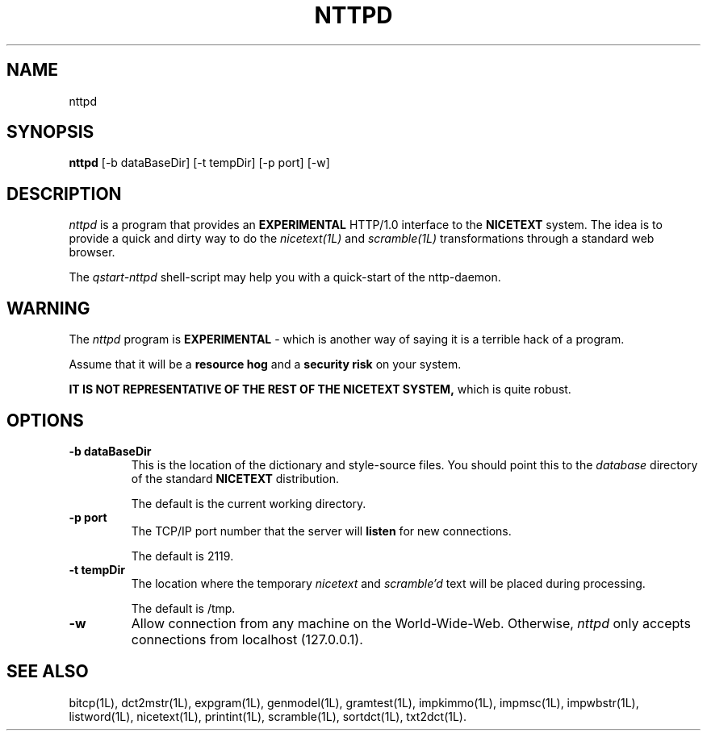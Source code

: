 .\" Copyright (C) 1995-1998 Dr. George Davida and Mark T. Chapman
.\" nttpd.1 by Mark T. Chapman
.\"
.TH NTTPD 1L "Aug 17, 1998 (v0.9)" NICETEXT 
.SH NAME
nttpd
.SH SYNOPSIS
.B nttpd
.RB [\-b\ dataBaseDir]
.RB [\-t\ tempDir]
.RB [\-p\ port]
.RB [\-w\]
.SH DESCRIPTION
.I nttpd
is a program that provides an 
.B EXPERIMENTAL
HTTP/1.0 interface to the 
.B NICETEXT
system.  The idea is to provide a quick and dirty way to do the
.I nicetext(1L)
and 
.I scramble(1L)
transformations through a standard web browser. 

The
.I qstart-nttpd
shell-script may help you with a quick-start of the nttp-daemon.
.SH "WARNING"
The 
.I nttpd
program is 
.B EXPERIMENTAL
- which is another way of saying it is a terrible hack of a program.

Assume that it will be a 
.B resource hog 
and a 
.B security risk 
on your system. 

.B IT IS NOT REPRESENTATIVE OF THE REST OF THE NICETEXT SYSTEM,
which is quite robust.

.SH "OPTIONS"
.TP
.BI \-b\ dataBaseDir
This is the location of the dictionary and style-source files.  
You should point this to the 
.I database
directory of the standard
.B NICETEXT
distribution.

The default is the current working directory.
.TP
.BI \-p\ port
The TCP/IP port number that the server will 
.B listen
for new connections.

The default is 2119.
.TP
.BI \-t\ tempDir
The location where the temporary 
.I nicetext
and
.I scramble'd
text will be placed during processing.  

The default is /tmp.
.TP
.BI -w
Allow connection from any machine on the World-Wide-Web.  Otherwise, 
.I nttpd
only accepts connections from localhost (127.0.0.1).
.SH "SEE ALSO"
bitcp(1L),
dct2mstr(1L),
expgram(1L),
genmodel(1L),
gramtest(1L),
impkimmo(1L),
impmsc(1L),
impwbstr(1L),
listword(1L),
nicetext(1L),
printint(1L),
scramble(1L),
sortdct(1L),
txt2dct(1L).

